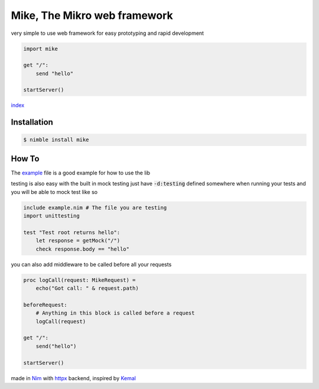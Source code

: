 ******************************
Mike, The Mikro web framework
******************************

.. image:: https://github.com/ire4ever1190/mike/workflows/Tests/badge.svg

very simple to use web framework for easy prototyping and rapid development

.. code-block:: nim

    import mike

    get "/":
        send "hello"
    
    startServer()

`index <theindex.html>`__

Installation
============

.. code-block::

    $ nimble install mike

How To
=======

The `example <https://github.com/ire4ever1190/mike/blob/master/example.nim>`__ file is a good example for how to use the lib

testing is also easy with the built in mock testing
just have :code:`-d:testing` defined somewhere when running your tests and you will be able to mock test like so

.. code-block:: nim

    include example.nim # The file you are testing
    import unittesting

    test "Test root returns hello":
        let response = getMock("/")
        check response.body == "hello"


you can also add middleware to be called before all your requests

.. code-block:: nim

    proc logCall(request: MikeRequest) =
        echo("Got call: " & request.path)
    
    beforeRequest:
        # Anything in this block is called before a request
        logCall(request)
    
    get "/":
        send("hello")
 
    startServer()

made in `Nim <https://nim-lang.org/>`__ with `httpx <https://github.com/xflywind/httpx>`__ backend, inspired by `Kemal <https://kemalcr.com/>`__
